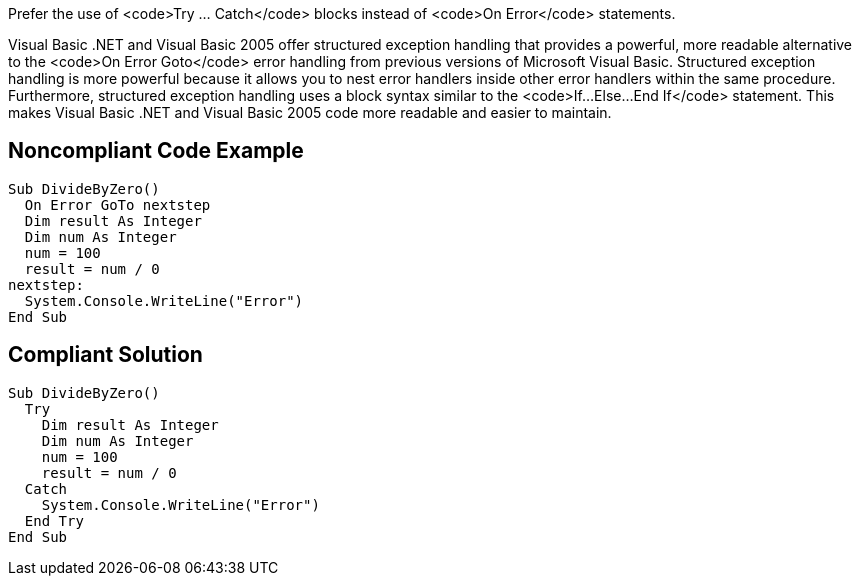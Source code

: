 Prefer the use of <code>Try ... Catch</code> blocks instead of <code>On Error</code> statements.

Visual Basic .NET and Visual Basic 2005 offer structured exception handling that provides a powerful, more readable alternative to the <code>On Error Goto</code> error handling from previous versions of Microsoft Visual Basic. Structured exception handling is more powerful because it allows you to nest error handlers inside other error handlers within the same procedure. Furthermore, structured exception handling uses a block syntax similar to the <code>If...Else...End If</code> statement. This makes Visual Basic .NET and Visual Basic 2005 code more readable and easier to maintain.


== Noncompliant Code Example

----
Sub DivideByZero()
  On Error GoTo nextstep
  Dim result As Integer
  Dim num As Integer
  num = 100
  result = num / 0
nextstep:
  System.Console.WriteLine("Error")
End Sub
----


== Compliant Solution

----
Sub DivideByZero()
  Try
    Dim result As Integer
    Dim num As Integer
    num = 100
    result = num / 0
  Catch
    System.Console.WriteLine("Error")
  End Try
End Sub
----

